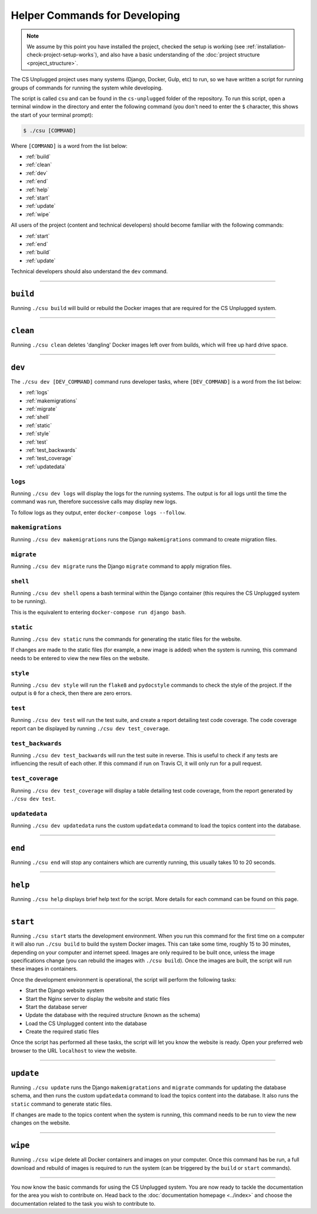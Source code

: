 Helper Commands for Developing
##############################################################################

.. note::

  We assume by this point you have installed the project, checked the
  setup is working (see :ref:`installation-check-project-setup-works`),
  and also have a basic understanding of the
  :doc:`project structure <project_structure>`.

The CS Unplugged project uses many systems (Django, Docker, Gulp, etc) to run,
so we have written a script for running groups of commands for running the
system while developing.

The script is called ``csu`` and can be found in the ``cs-unplugged`` folder
of the repository.
To run this script, open a terminal window in the directory and enter the
following command (you don't need to enter the ``$`` character, this shows
the start of your terminal prompt):

.. code-block:: bash

    $ ./csu [COMMAND]

Where ``[COMMAND]`` is a word from the list below:

- :ref:`build`
- :ref:`clean`
- :ref:`dev`
- :ref:`end`
- :ref:`help`
- :ref:`start`
- :ref:`update`
- :ref:`wipe`

All users of the project (content and technical developers) should become
familiar with the following commands:

- :ref:`start`
- :ref:`end`
- :ref:`build`
- :ref:`update`

Technical developers should also understand the ``dev`` command.

-----------------------------------------------------------------------------

.. _build:

``build``
==============================================================================

Running ``./csu build`` will build or rebuild the Docker images that are
required for the CS Unplugged system.

-----------------------------------------------------------------------------

.. _clean:

``clean``
==============================================================================

Running ``./csu clean`` deletes 'dangling' Docker images left over from builds,
which will free up hard drive space.

-----------------------------------------------------------------------------

.. _dev:

``dev``
==============================================================================

The ``./csu dev [DEV_COMMAND]`` command runs developer tasks, where
``[DEV_COMMAND]`` is a word from the list below:

- :ref:`logs`
- :ref:`makemigrations`
- :ref:`migrate`
- :ref:`shell`
- :ref:`static`
- :ref:`style`
- :ref:`test`
- :ref:`test_backwards`
- :ref:`test_coverage`
- :ref:`updatedata`

.. _logs:

``logs``
-----------------------------------------------------------------------------

Running ``./csu dev logs`` will display the logs for the running systems.
The output is for all logs until the time the command was run, therefore
successive calls may display new logs.

To follow logs as they output, enter ``docker-compose logs --follow``.

.. _makemigrations:

``makemigrations``
-----------------------------------------------------------------------------

Running ``./csu dev makemigrations`` runs the Django ``makemigrations`` command
to create migration files.

.. _migrate:

``migrate``
-----------------------------------------------------------------------------

Running ``./csu dev migrate`` runs the Django ``migrate`` command
to apply migration files.

.. _shell:

``shell``
-----------------------------------------------------------------------------

Running ``./csu dev shell`` opens a bash terminal within the Django container
(this requires the CS Unplugged system to be running).

This is the equivalent to entering ``docker-compose run django bash``.

.. _static:

``static``
-----------------------------------------------------------------------------

Running ``./csu dev static`` runs the commands for generating the static files
for the website.

If changes are made to the static files (for example, a new image is added)
when the system is running, this command needs to be entered to view the
new files on the website.

.. _style:

``style``
-----------------------------------------------------------------------------

Running ``./csu dev style`` will run the ``flake8`` and ``pydocstyle`` commands
to check the style of the project.
If the output is ``0`` for a check, then there are zero errors.

.. _test:

``test``
-----------------------------------------------------------------------------

Running ``./csu dev test`` will run the test suite, and create a report
detailing test code coverage.
The code coverage report can be displayed by running
``./csu dev test_coverage``.

.. _test_backwards:

``test_backwards``
-----------------------------------------------------------------------------

Running ``./csu dev test_backwards`` will run the test suite in reverse.
This is useful to check if any tests are influencing the result of each other.
If this command if run on Travis CI, it will only run for a pull request.

.. _test_coverage:

``test_coverage``
-----------------------------------------------------------------------------

Running ``./csu dev test_coverage`` will display a table detailing test code
coverage, from the report generated by ``./csu dev test``.


.. _updatedata:

``updatedata``
-----------------------------------------------------------------------------

Running ``./csu dev updatedata`` runs the custom ``updatedata`` command to
load the topics content into the database.

-----------------------------------------------------------------------------

.. _end:

``end``
==============================================================================

Running ``./csu end`` will stop any containers which are currently running,
this usually takes 10 to 20 seconds.

-----------------------------------------------------------------------------

.. _help:

``help``
==============================================================================

Running ``./csu help`` displays brief help text for the script.
More details for each command can be found on this page.

-----------------------------------------------------------------------------

.. _start:

``start``
==============================================================================

Running ``./csu start`` starts the development environment.
When you run this command for the first time on a computer it will also run
``./csu build`` to build the system Docker images.
This can take some time, roughly 15 to 30 minutes, depending on your computer
and internet speed.
Images are only required to be built once, unless the image specifications
change (you can rebuild the images with ``./csu build``).
Once the images are built, the script will run these images in containers.

Once the development environment is operational, the script will perform the
following tasks:

- Start the Django website system
- Start the Nginx server to display the website and static files
- Start the database server
- Update the database with the required structure (known as the schema)
- Load the CS Unplugged content into the database
- Create the required static files

Once the script has performed all these tasks, the script will let you know
the website is ready.
Open your preferred web browser to the URL ``localhost`` to view the website.

-----------------------------------------------------------------------------

.. _update:

``update``
==============================================================================

Running ``./csu update`` runs the Django ``makemigratations`` and ``migrate``
commands for updating the database schema, and then runs the custom
``updatedata`` command to load the topics content into the database.
It also runs the ``static`` command to generate static files.

If changes are made to the topics content when the system is running, this
command needs to be run to view the new changes on the website.

-----------------------------------------------------------------------------

.. _wipe:

``wipe``
==============================================================================

Running ``./csu wipe`` delete all Docker containers and images on your computer.
Once this command has be run, a full download and rebuild of images is
required to run the system (can be triggered by the ``build`` or ``start``
commands).

-----------------------------------------------------------------------------

You now know the basic commands for using the CS Unplugged system.
You are now ready to tackle the documentation for the area you wish to
contribute on.
Head back to the :doc:`documentation homepage <../index>` and choose the documentation related
to the task you wish to contribute to.
